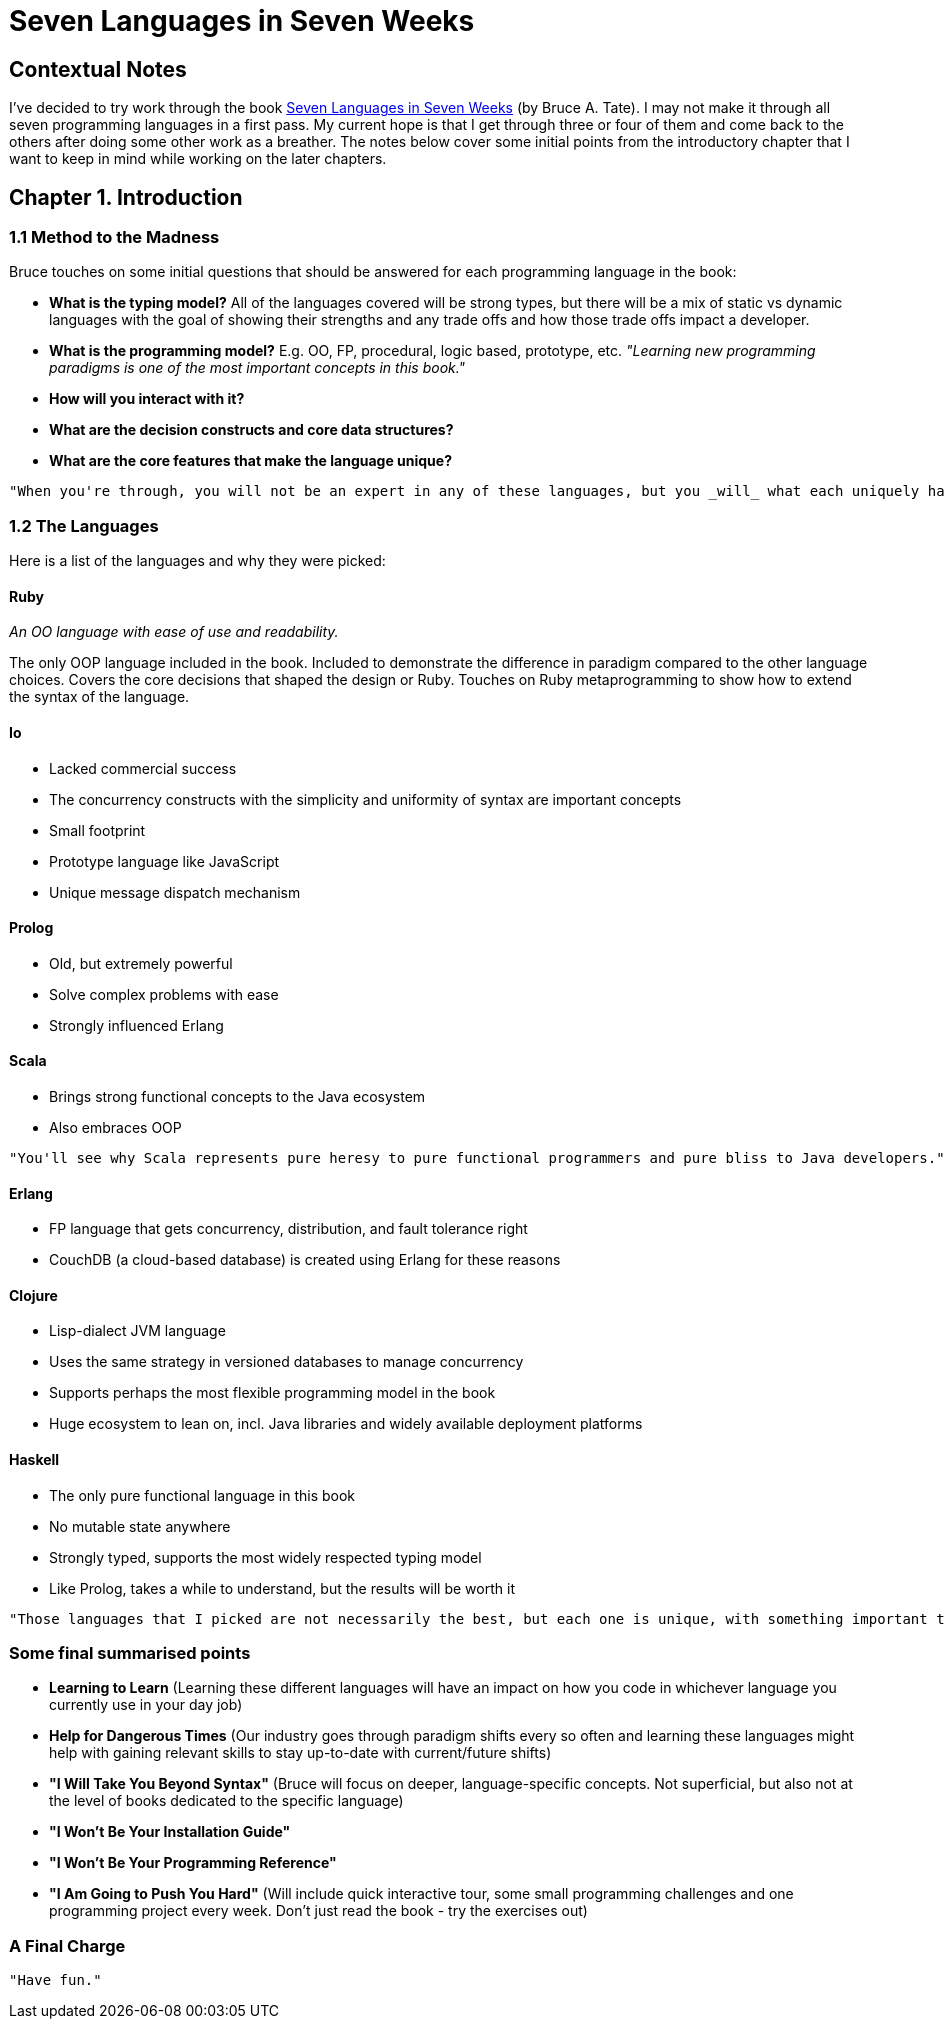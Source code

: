 # Seven Languages in Seven Weeks

## Contextual Notes

I've decided to try work through the book https://pragprog.com/book/btlang/seven-languages-in-seven-weeks[Seven Languages in Seven Weeks] (by Bruce A. Tate). I may not make it through all seven programming languages in a first pass. My current hope is that I get through three or four of them and come back to the others after doing some other work as a breather. The notes below cover some initial points from the introductory chapter that I want to keep in mind while working on the later chapters.

## Chapter 1. Introduction

### 1.1 Method to the Madness

Bruce touches on some initial questions that should be answered for each programming language in the book:

- **What is the typing model?** All of the languages covered will be strong types, but there will be a mix of static vs dynamic languages with the goal of showing their strengths and any trade offs and how those trade offs impact a developer.
- **What is the programming model?** E.g. OO, FP, procedural, logic based, prototype, etc.
_"Learning new programming paradigms is one of the most important concepts in this book."_
- **How will you interact with it?**
- **What are the decision constructs and core data structures?**
- **What are the core features that make the language unique?**

----
"When you're through, you will not be an expert in any of these languages, but you _will_ what each uniquely has to offer."
----

### 1.2 The Languages

Here is a list of the languages and why they were picked:

#### Ruby

_An OO language with ease of use and readability._

The only OOP language included in the book. Included to demonstrate the difference in paradigm compared to the other language choices. Covers the core decisions that shaped the design or Ruby. Touches on Ruby metaprogramming to show how to extend the syntax of the language.

#### Io

- Lacked commercial success
- The concurrency constructs with the simplicity and uniformity of syntax are important concepts
- Small footprint
- Prototype language like JavaScript
- Unique message dispatch mechanism

#### Prolog

- Old, but extremely powerful
- Solve complex problems with ease
- Strongly influenced Erlang

#### Scala

- Brings strong functional concepts to the Java ecosystem
- Also embraces OOP

----
"You'll see why Scala represents pure heresy to pure functional programmers and pure bliss to Java developers."
----

#### Erlang

- FP language that gets concurrency, distribution, and fault tolerance right
- CouchDB (a cloud-based database) is created using Erlang for these reasons

#### Clojure

- Lisp-dialect JVM language
- Uses the same strategy in versioned databases to manage concurrency
- Supports perhaps the most flexible programming model in the book
- Huge ecosystem to lean on, incl. Java libraries and widely available deployment platforms

#### Haskell

- The only pure functional language in this book
- No mutable state anywhere
- Strongly typed, supports the most widely respected typing model
- Like Prolog, takes a while to understand, but the results will be worth it

----
"Those languages that I picked are not necessarily the best, but each one is unique, with something important to teach you."
----

### Some final summarised points

- **Learning to Learn** (Learning these different languages will have an impact on how you code in whichever language you currently use in your day job)
- **Help for Dangerous Times** (Our industry goes through paradigm shifts every so often and learning these languages might help with gaining relevant skills to stay up-to-date with current/future shifts)
- **"I Will Take You Beyond Syntax"** (Bruce will focus on deeper, language-specific concepts. Not superficial, but also not at the level of books dedicated to the specific language)
- **"I Won't Be Your Installation Guide"**
- **"I Won't Be Your Programming Reference"**
- **"I Am Going to Push You Hard"** (Will include quick interactive tour, some small programming challenges and one programming project every week. Don't just read the book - try the exercises out)

### A Final Charge

----
"Have fun."
----
